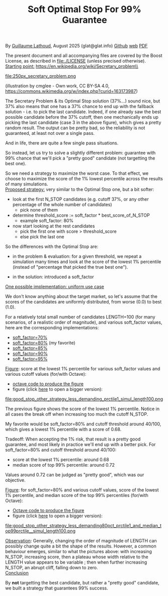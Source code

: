 # -*- coding: utf-8 -*-
#+TITLE: Soft Optimal Stop For 99% Guarantee
#+OPTIONS: author:nil date:nil toc:nil ^:nil
#+HTML_HEAD: <link rel="stylesheet" type="text/css" href="README.css" />

By [[https://glat.info][Guillaume Lathoud]], August 2025 (glat@glat.info) [[https://github.com/glathoud/sos99][Github]] [[https://glat.info/sos99/][web]] [[./README.pdf][PDF]]\\


The present document and all accompanying files are covered by the
Boost License, as described in file:./LICENSE (unless precised otherwise).\\

_Starting point:_
https://en.wikipedia.org/wiki/Secretary_problem\\

#+ATTR_LATEX: :height 250px
file:250px_secretary_problem.png

(illustration by cmglee - Own work, CC BY-SA 4.0, https://commons.wikimedia.org/w/index.php?curid=163173987)

The Secretary Problem & its Optimal Stop solution (37%...) sound
nice, but 37% also means that one has a 37% chance to end up with
the fallback solution - i.e. to pick the last candidate. Indeed, if one
already saw the best possible candidate before the 37% cutoff, then
one mechanically ends up picking the last candidate (case 3 in the
above figure), which gives a pretty random result. The output can be
pretty bad, so the reliability is not guaranteed, at least not over
a single pass.

And in life, there are quite a few single pass situations.

So instead, let us try to solve a slightly different problem:
guarantee with 99% chance that we'll pick a "pretty good" candidate
(not targetting the best one).

So we need a strategy to maximize the worst case. To that effect, we
choose to maximize the score of the 1% lowest percentile across the results of
many simulations.\\

_Proposed strategy:_ very similar to the Optimal Stop one, but a bit
softer:

 - look at the first N_STOP candidates (e.g. cutoff 37%, or any
   other percentage of the whole number of candidates)
   - pick none of them

 - determine threshold_score := soft_factor * best_score_of_N_STOP
   - example soft_factor: 80%

 - now start looking at the rest candidates
   - pick the first one with score > threshold_score
   - else pick the last one

So the differences with the Optimal Stop are:

 - in the problem & evaluation: for a given threshold, we repeat a simulation
   many times and look at the score of the lowest 1% percentile
   (instead of "percentage that picked the true best one").

 - in the solution: introduced a soft_factor

_One possible implementation: uniform use case_

We don't know anything about the target market, so let's assume that
the scores of the candidates are uniformly distributed, from worse
(0.0) to best (1.0).

For a relatively total small number of candidates LENGTH=100 (for
many scenarios, of a realistic order of magnitude), and various
soft_factor values, here are the corresponding implementations:

 - [[file:good_stop_other_strategy_less_demanding70pct_prctile1_simul_length100.d][soft_factor=70%]]
 - [[file:good_stop_other_strategy_less_demanding80pct_prctile1_simul_length100.d][soft_factor=80%]] (my favorite)
 - [[file:good_stop_other_strategy_less_demanding85pct_prctile1_simul_length100.d][soft_factor=85%]]
 - [[file:good_stop_other_strategy_less_demanding90pct_prctile1_simul_length100.d][soft_factor=90%]]
 - [[file:good_stop_other_strategy_less_demanding95pct_prctile1_simul_length100.d][soft_factor=95%]]

_Figure_: score at the lowest 1% percentile for various soft_factor values and various cutoff values (for/with Octave): 
 - [[file:good_stop_other_strategy_less_demanding_prctile1_simul_length100.m][octave code to produce the figure]]
 - figure (click [[file:good_stop_other_strategy_less_demanding_prctile1_simul_length100.png][here]] to open a bigger version):
file:good_stop_other_strategy_less_demanding_prctile1_simul_length100.png

The previous figure shows the score of the lowest 1% percentile. Notice in
all cases the break off when increasing too much the cutoff N_STOP.

My favorite would be soft_factor=80% and cutoff threshold around 40/100,
which gives a lowest 1% percentile with a score of 0.68.

Tradeoff: When accepting the 1% risk, that result is a pretty good
guarantee, and most likely in practice we'll end up with a better
pick. For soft_factor=80% and cutoff threshold around 40/100:
 - score at the  lowest 1% percentile: around 0.68
 - median score of top 99% percentile: around 0.72

Values around 0.72 can be judged as "pretty good", which was our objective. 

_Figure_: for soft_factor=80% and various cutoff values, score of the lowest 1% percentile, and median score of the top 99% percentiles (for/with Octave):
 - [[file:good_stop_other_strategy_less_demanding80pct_prctile1_and_median_top99prctile__simul_length100.m][Octave code to produce the figure]]
 - figure (click [[file:good_stop_other_strategy_less_demanding80pct_prctile1_and_median_top99prctile__simul_length100.png][here]] to open a bigger version):
file:good_stop_other_strategy_less_demanding80pct_prctile1_and_median_top99prctile__simul_length100.png

_Observation_: Generally, changing the order of magnitude of LENGTH can possibly change quite
a bit the shape of the results. However, a common behaviour emerges, similar to what the pictures above: with increasing N_STOP, increasing score, then a plateau whose width relative to the LENGTH value appears to be variable ; then when further increasing N_STOP, an abrupt cliff, falling down to zero.\\

_Conclusion_

By *not* targetting the best candidate, but rather a "pretty good"
candidate, we built a strategy that guarantees 99% success.

